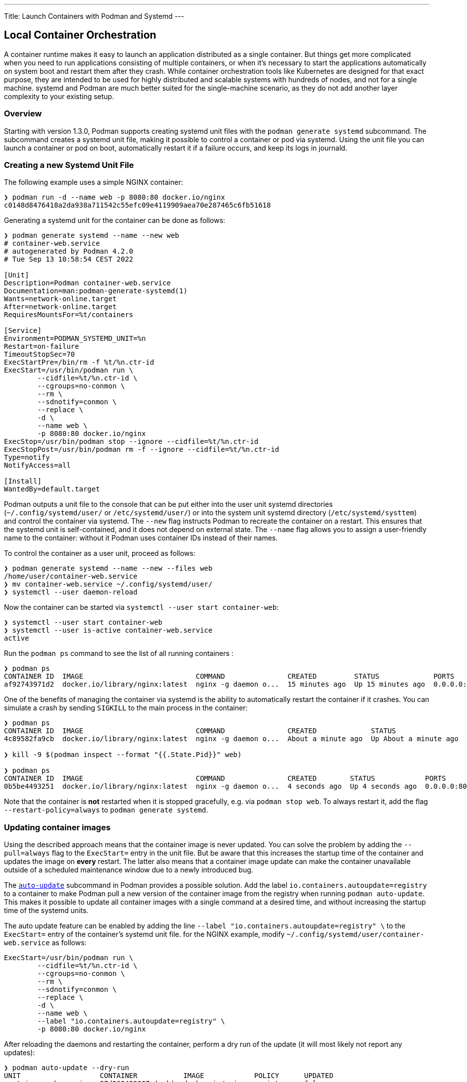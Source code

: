 ---
Title: Launch Containers with Podman and Systemd
---

== Local Container Orchestration


A container runtime makes it easy to launch an application distributed as a
single container. But things get more complicated when you need to run
applications consisting of multiple containers, or when it's necessary to start
the applications automatically on system boot and restart them after they
crash. While container orchestration tools like Kubernetes are designed for that
exact purpose, they are intended to be used for highly distributed and scalable
systems with hundreds of nodes, and not for a single machine. systemd and Podman
are much better suited for the single-machine scenario, as they do not add
another layer complexity to your existing setup.


=== Overview

Starting with version 1.3.0, Podman supports creating systemd unit files with
the `podman generate systemd` subcommand. The subcommand creates a systemd unit
file, making it possible to control a container or pod via systemd. Using the
unit file you can launch a container or pod on boot, automatically restart it if
a failure occurs, and keep its logs in journald.


=== Creating a new Systemd Unit File

The following example uses a simple NGINX container:

[source,Shell]
----
❯ podman run -d --name web -p 8080:80 docker.io/nginx
c0148d8476418a2da938a711542c55efc09e4119909aea70e287465c6fb51618
----

Generating a systemd unit for the container can be done as follows:
[source,Shell]
----
❯ podman generate systemd --name --new web
# container-web.service
# autogenerated by Podman 4.2.0
# Tue Sep 13 10:58:54 CEST 2022

[Unit]
Description=Podman container-web.service
Documentation=man:podman-generate-systemd(1)
Wants=network-online.target
After=network-online.target
RequiresMountsFor=%t/containers

[Service]
Environment=PODMAN_SYSTEMD_UNIT=%n
Restart=on-failure
TimeoutStopSec=70
ExecStartPre=/bin/rm -f %t/%n.ctr-id
ExecStart=/usr/bin/podman run \
        --cidfile=%t/%n.ctr-id \
        --cgroups=no-conmon \
        --rm \
        --sdnotify=conmon \
        --replace \
        -d \
        --name web \
        -p 8080:80 docker.io/nginx
ExecStop=/usr/bin/podman stop --ignore --cidfile=%t/%n.ctr-id
ExecStopPost=/usr/bin/podman rm -f --ignore --cidfile=%t/%n.ctr-id
Type=notify
NotifyAccess=all

[Install]
WantedBy=default.target
----

Podman outputs a unit file to the console that can be put either into the user
unit systemd directories (`~/.config/systemd/user/` or `/etc/systemd/user/`) or
into the system unit systemd directory (`/etc/systemd/systtem`) and control the
container via systemd. The `--new` flag instructs Podman to recreate the
container on a restart. This ensures that the systemd unit is self-contained,
and it does not depend on external state. The `--name` flag allows you to assign
a user-friendly name to the container: without it Podman uses container IDs
instead of their names.

To control the container as a user unit, proceed as follows:

[source,Shell]
----
❯ podman generate systemd --name --new --files web
/home/user/container-web.service
❯ mv container-web.service ~/.config/systemd/user/
❯ systemctl --user daemon-reload
----

Now the container can be started via `systemctl --user start container-web`:

[source,Shell]
----
❯ systemctl --user start container-web
❯ systemctl --user is-active container-web.service
active
----

Run the `podman ps` command to see the list of all running containers :

[source,Shell]
----
❯ podman ps
CONTAINER ID  IMAGE                           COMMAND               CREATED         STATUS             PORTS                 NAMES
af92743971d2  docker.io/library/nginx:latest  nginx -g daemon o...  15 minutes ago  Up 15 minutes ago  0.0.0.0:8080->80/tcp  web
----


One of the benefits of managing the container via systemd is the ability to
automatically restart the container if it crashes. You can simulate a crash by
sending `SIGKILL` to the main process in the container:

[source,Shell]
----
❯ podman ps
CONTAINER ID  IMAGE                           COMMAND               CREATED             STATUS                 PORTS                 NAMES
4c89582fa9cb  docker.io/library/nginx:latest  nginx -g daemon o...  About a minute ago  Up About a minute ago  0.0.0.0:8080->80/tcp  web

❯ kill -9 $(podman inspect --format "{{.State.Pid}}" web)

❯ podman ps
CONTAINER ID  IMAGE                           COMMAND               CREATED        STATUS            PORTS                 NAMES
0b5be4493251  docker.io/library/nginx:latest  nginx -g daemon o...  4 seconds ago  Up 4 seconds ago  0.0.0.0:8080->80/tcp  web
----

Note that the container is *not* restarted when it is stopped gracefully,
e.g. via `podman stop web`. To always restart it, add the flag
`--restart-policy=always` to `podman generate systemd`.


=== Updating container images

Using the described approach means that the container image is never
updated. You can solve the problem by adding the `--pull=always` flag to the
`ExecStart=` entry in the unit file. But be aware that this increases the
startup time of the container and updates the image on *every* restart. The
latter also means that a container image update can make the container
unavailable outside of a scheduled maintenance window due to a newly
introduced bug.


The
https://docs.podman.io/en/latest/markdown/podman-auto-update.1.html[`auto-update`]
subcommand in Podman provides a possible solution. Add the label
`io.containers.autoupdate=registry` to a container to make Podman pull a new
version of the container image from the registry when running `podman
auto-update`. This makes it possible to update all container images with a
single command at a desired time, and without increasing the startup time of the
systemd units.

The auto update feature can be enabled by adding the line `--label
"io.containers.autoupdate=registry" \` to the `ExecStart=` entry of the
container's systemd unit file. for the NGINX example, modify
`~/.config/systemd/user/container-web.service` as follows:
[source,ini]
----
ExecStart=/usr/bin/podman run \
        --cidfile=%t/%n.ctr-id \
        --cgroups=no-conmon \
        --rm \
        --sdnotify=conmon \
        --replace \
        -d \
        --name web \
        --label "io.containers.autoupdate=registry" \
        -p 8080:80 docker.io/nginx
----


After reloading the daemons and restarting the container, perform a dry
run of the update (it will most likely not report any updates):
[source,Shell]
----
❯ podman auto-update --dry-run
UNIT                   CONTAINER           IMAGE            POLICY      UPDATED
container-web.service  87d263489307 (web)  docker.io/nginx  registry    false
----

It is good practice to have external testing in place to make sure that image
updates are generally safe to be deployed. If you are confident in the quality
of our container image, you can let Podman automatically apply image updates
periodically by enabling the `podman-auto-update.timer`:

[source,Shell]
----
# just for the current user
❯ systemctl --user enable podman-auto-update.timer
Created symlink /home/user/.config/systemd/user/timers.target.wants/podman-auto-update.timer → /usr/lib/systemd/user/podman-auto-update.timer.
# or as root
❯ sudo systemctl enable podman-auto-update.timer
Created symlink /etc/systemd/system/timers.target.wants/podman-auto-update.timer → /usr/lib/systemd/system/podman-auto-update.timer.
----


=== Managing multiple containers

Certain applications rely on more than one container to function, for example a
web frontend, a backend server and a
database. https://docs.docker.com/compose/[Docker compose] is popular tool for
deploying multi-container applications on a single machine. While Podman does
not support the `compose` command natively, in most cases compose files can be
ported to a Podman pod and multiple containers.

The following example deploys a Drupal and PostgreSQL container in a single pod
and manages these via systemd units. First, create a new pod that exposes the
Drupal web interface:

[source,Shell]
----
❯ podman pod create -p 8080:80 --name drupal
736cab072c49e68ad368ba819e9117be13ef8fa048a2eb88736b5968b3a19a64
----

Once the pod has been created, launch the Drupal frontend and the
PostgreSQL database inside it:
[source,Shell]
----
❯ podman run -d --name drupal-frontend --pod drupal docker.io/drupal
ffd2fbd6d445e63fb0c28abb8d25ced78f819211d3bce9d6174fe4912d89f0ca

❯ podman run -d --name drupal-pg --pod drupal \
      -e POSTGRES_DB=drupal \
      -e POSTGRES_USER=user \
      -e POSTGRES_PASSWORD=pass \
      docker.io/postgres:11
a4dc31b24000780d9ffd81a486d0d144c47c3adfbecf0f7effee24a00273fcde
----

This results in three running containers: the Drupal web interface, the
PostgreSQL database and the pod's infrastructure container.

[source,Shell]
----
❯ podman ps
CONTAINER ID  IMAGE                                    COMMAND               CREATED             STATUS                 PORTS                 NAMES
2948fa1476c6  localhost/podman-pause:4.2.0-1660228937                        2 minutes ago       Up About a minute ago  0.0.0.0:8080->80/tcp  736cab072c49-infra
ffd2fbd6d445  docker.io/library/drupal:latest          apache2-foregroun...  About a minute ago  Up About a minute ago  0.0.0.0:8080->80/tcp  drupal-frontend
a4dc31b24000  docker.io/library/postgres:11            postgres              40 seconds ago      Up 41 seconds ago      0.0.0.0:8080->80/tcp  drupal-pg
----

Creating a systemd unit for the pod is done similar to a
single container:
[source,Shell]
----
❯ podman generate systemd --name --new --files drupal
/home/user/pod-drupal.service
/home/user/container-drupal-frontend.service
/home/user/container-drupal-pg.service
❯ mv *service ~/.config/systemd/user/
❯ systemctl daemon-reload --user
----

Since Podman is aware of which containers belong to the `drupal` pod and how
their systemd units are called, it can correctly add the dependencies to the
pod's unit file. This means that when you start or stop the pod, systemd ensures
that all containers inside the pod are started or stopped automatically.

To check systemd's dependency handling, first stop the `drupal` pod and verify
that no containers are currently running on the host:

[source,Shell]
----
❯ podman pod stop drupal
736cab072c49e68ad368ba819e9117be13ef8fa048a2eb88736b5968b3a19a64
❯ podman pod rm drupal
736cab072c49e68ad368ba819e9117be13ef8fa048a2eb88736b5968b3a19a64
❯ podman ps -a
CONTAINER ID  IMAGE       COMMAND     CREATED     STATUS      PORTS       NAMES
----

Start the `drupal` pod via `systemctl start --user pod-drupal.service`, and
systemd launches the containers inside the pod:

[source,Shell]
----
❯ systemctl start --user pod-drupal.service
❯ podman ps
CONTAINER ID  IMAGE                                    COMMAND               CREATED        STATUS            PORTS                 NAMES
d1589d3ac68b  localhost/podman-pause:4.2.0-1660228937                        5 seconds ago  Up 5 seconds ago  0.0.0.0:8080->80/tcp  ca41b505bd13-infra
a49bea53c20c  docker.io/library/postgres:11            postgres              4 seconds ago  Up 5 seconds ago  0.0.0.0:8080->80/tcp  drupal-pg
dc9dca018dad  docker.io/library/drupal:latest          apache2-foregroun...  4 seconds ago  Up 5 seconds ago  0.0.0.0:8080->80/tcp  drupal-frontend
----
